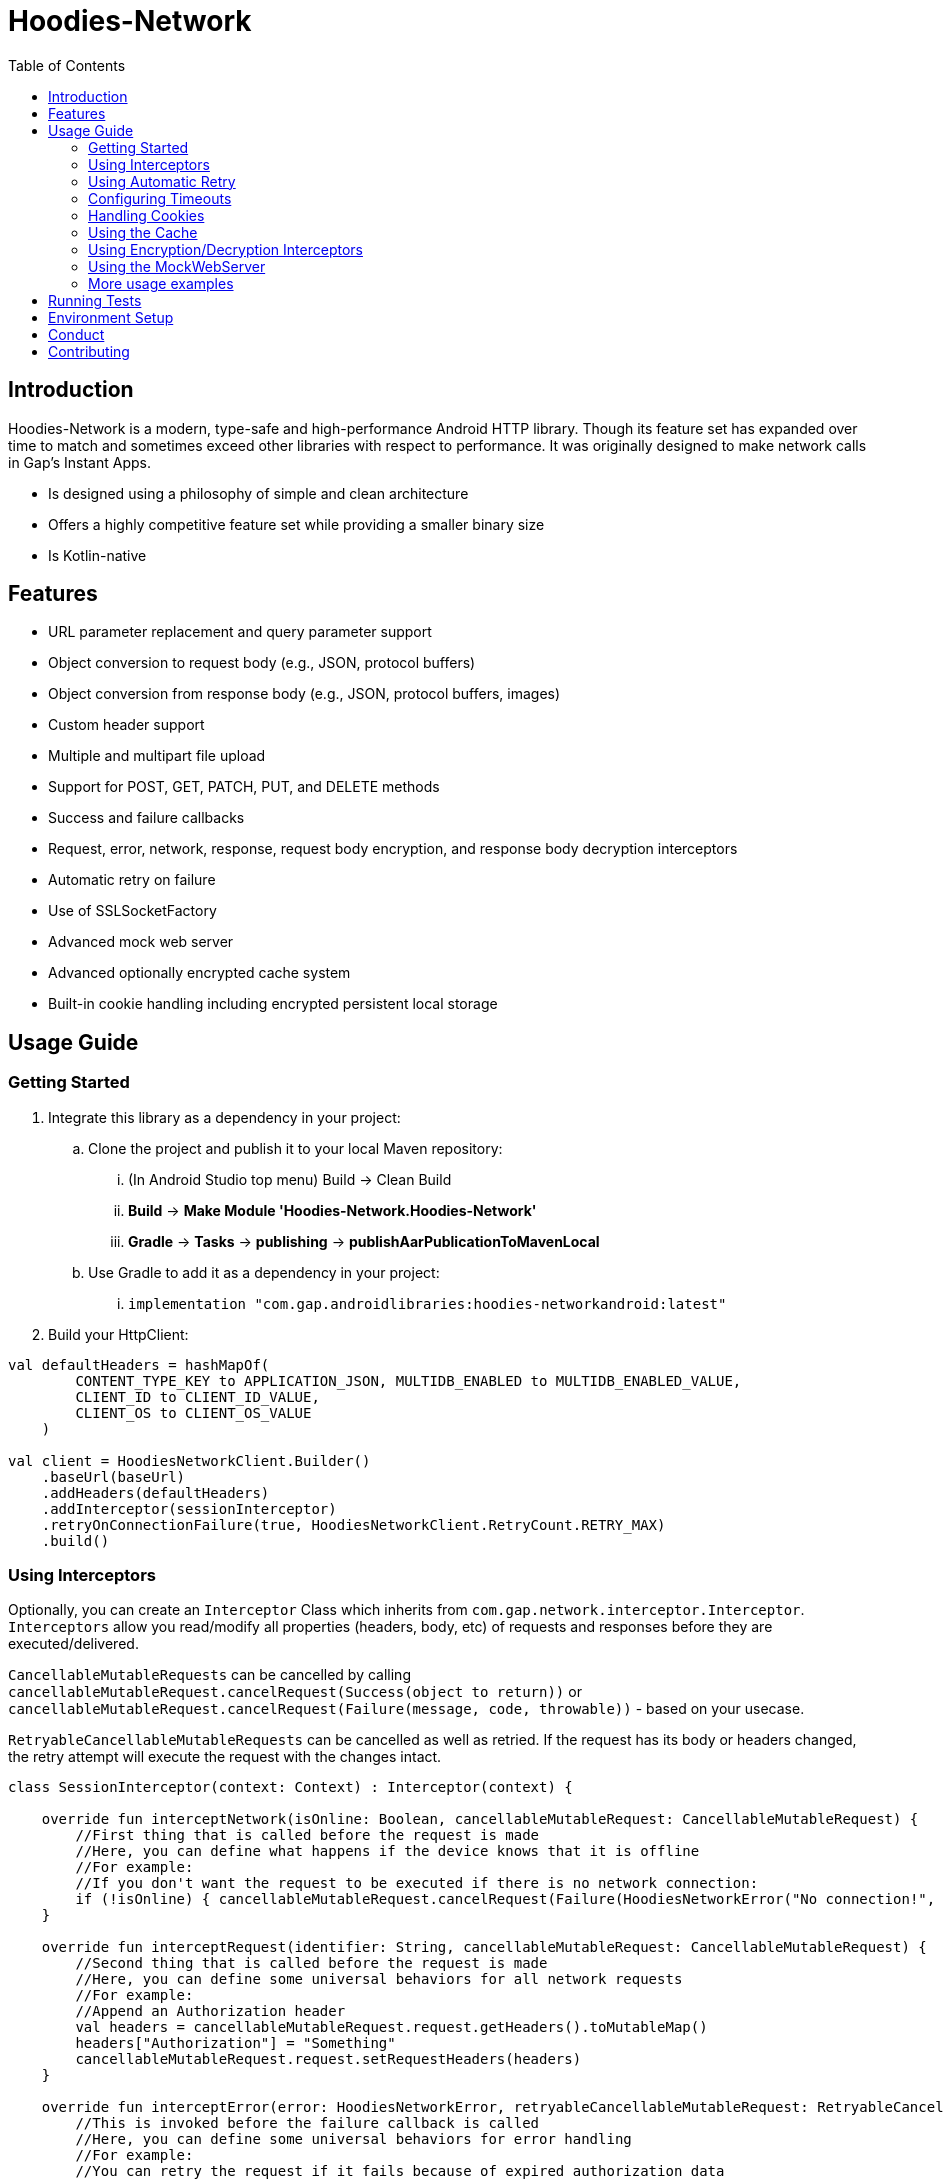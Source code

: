 = Hoodies-Network
:toc:
:source-highlighter: highlightjs

== Introduction
Hoodies-Network is a modern, type-safe and high-performance Android HTTP library. Though its feature set has expanded over time to match and sometimes exceed other libraries with respect to performance.  It was originally designed to make network calls in Gap’s Instant Apps.

* Is designed using a philosophy of simple and clean architecture
* Offers a highly competitive feature set while providing a smaller binary size
* Is Kotlin-native

== Features
* URL parameter replacement and query parameter support
* Object conversion to request body (e.g., JSON, protocol buffers)
* Object conversion from response body (e.g., JSON, protocol buffers, images)
* Custom header support
* Multiple and multipart file upload
* Support for POST, GET, PATCH, PUT, and DELETE methods
* Success and failure callbacks
* Request, error, network, response, request body encryption, and response body decryption interceptors
* Automatic retry on failure
* Use of SSLSocketFactory
* Advanced mock web server
* Advanced optionally encrypted cache system
* Built-in cookie handling including encrypted persistent local storage

== Usage Guide
=== Getting Started
. Integrate this library as a dependency in your project:
.. Clone the project and publish it to your local Maven repository:
... (In Android Studio top menu) Build -> Clean Build
... *Build* -> *Make Module 'Hoodies-Network.Hoodies-Network'*
... *Gradle* -> *Tasks* -> *publishing* -> *publishAarPublicationToMavenLocal*
.. Use Gradle to add it as a dependency in your project: 
... `implementation "com.gap.androidlibraries:hoodies-networkandroid:latest"`
. Build your HttpClient:

[source,kotlin]
----
val defaultHeaders = hashMapOf(
        CONTENT_TYPE_KEY to APPLICATION_JSON, MULTIDB_ENABLED to MULTIDB_ENABLED_VALUE,
        CLIENT_ID to CLIENT_ID_VALUE,
        CLIENT_OS to CLIENT_OS_VALUE
    )

val client = HoodiesNetworkClient.Builder()
    .baseUrl(baseUrl)
    .addHeaders(defaultHeaders)
    .addInterceptor(sessionInterceptor)
    .retryOnConnectionFailure(true, HoodiesNetworkClient.RetryCount.RETRY_MAX)
    .build()
----

=== Using Interceptors
Optionally, you can create an `Interceptor` Class which inherits from `com.gap.network.interceptor.Interceptor`. 
`Interceptors` allow you read/modify all properties (headers, body, etc) of requests and responses before they are executed/delivered.

`CancellableMutableRequests` can be cancelled by calling `cancellableMutableRequest.cancelRequest(Success(object to return))` or `cancellableMutableRequest.cancelRequest(Failure(message, code, throwable))` - based on your usecase.

`RetryableCancellableMutableRequests` can be cancelled as well as retried. 
If the request has its body or headers changed, the retry attempt will execute the request with the changes intact.

[source,kotlin]
----
class SessionInterceptor(context: Context) : Interceptor(context) {

    override fun interceptNetwork(isOnline: Boolean, cancellableMutableRequest: CancellableMutableRequest) {
	//First thing that is called before the request is made
	//Here, you can define what happens if the device knows that it is offline
	//For example:
        //If you don't want the request to be executed if there is no network connection:
	if (!isOnline) { cancellableMutableRequest.cancelRequest(Failure(HoodiesNetworkError("No connection!", 0, SocketTimeoutException("No connection!")))) }
    }

    override fun interceptRequest(identifier: String, cancellableMutableRequest: CancellableMutableRequest) {
        //Second thing that is called before the request is made
	//Here, you can define some universal behaviors for all network requests
	//For example:
	//Append an Authorization header
	val headers = cancellableMutableRequest.request.getHeaders().toMutableMap()        	
	headers["Authorization"] = "Something"
        cancellableMutableRequest.request.setRequestHeaders(headers)
    }

    override fun interceptError(error: HoodiesNetworkError, retryableCancellableMutableRequest: RetryableCancellableMutableRequest, autoRetryAttempts: Int) {
        //This is invoked before the failure callback is called
	//Here, you can define some universal behaviors for error handling
	//For example:
	//You can retry the request if it fails because of expired authorization data
	if (error.code == 403) {
		val headers = retryableCancellableMutableRequest.request.getHeaders().toMutableMap()        	
		headers["Authorization"] = getNewAuthorization()
        	retryableCancellableMutableRequest.request.setRequestHeaders(headers)
	
	  	retryableCancellableMutableRequest.retryRequest()
	}
    }

    override fun interceptResponse(result: Result<*, HoodiesNetworkError>, request: Request<Any>?) {
        //This is invoked upon the successful completion of a request
	//Here, you can define some universal behaviors for all responses
    }
}
----

=== Using Automatic Retry
If a request fails due to a `SocketTimeoutException` or `IOException`, Hoodies-Network can automatically retry the request a specific amount of times. 

Retry is configured in the `HoodiesNetworkClient.Builder()` with the `.retryOnConnectionFailure(true, HoodiesNetworkClient.RetryCount.RETRY_MAX)` method.

The following options are available:

* `HoodiesNetworkClient.RetryCount.RETRY_NEVER`
* `HoodiesNetworkClient.RetryCount.RETRY_ONCE`
* `HoodiesNetworkClient.RetryCount.RETRY_TWICE`
* `HoodiesNetworkClient.RetryCount.RETRY_THRICE`
* `HoodiesNetworkClient.RetryCount.RETRY_MAX`

=== Configuring Timeouts
* Connect timeout can be configured using `HttpClientConfig.setConnectTimeOut(Duration.ofSeconds(seconds))`
* Read timeout can be configured using `HttpClientConfig.setReadTimeOut(Duration.ofSeconds(seconds))`
* Setting the duration to 0 will make the timeout infinite
* Changes apply to all `HttpClients`
* Defaults can be restored using `HttpClientConfig.setFactoryDefaultConfiguration()`

=== Handling Cookies
By default, all cookies are ignored. Cookie retention and manipulation can be performed as follows:

. Pass a `CookieJar` to the `.enableCookiesWithCookieJar()` method of the `HoodiesNetworkClient.Builder()`:
.. (For most use-cases) Use the `CookieJar()`
.. (If cookies must persist across app launches) Use the `PersistentCookieJar("myPersistentCookieJar", context)` - Cookies are securely encrypted while in storage
. Manipulate the contents of the `CookieJar` using the following methods:
.. `getCookiesForHost(host: URI) : List<HttpCookie>` gets all the cookies for a specified host
.. `getAllCookies() : List<HttpCookie>` gets all the cookies stored in the `CookieJar`
.. `getAllHosts() : List<URI>` gets a list of all hosts that have stored cookies in the `CookieJar`
.. `setCookiesForHost(host: URI, cookies: List<HttpCookie>)` overwrites all the cookies for the specified host with those in the passed list 
.. `addCookieForHost(host: URI, cookie: HttpCookie)` adds the passed cookie for the specified host 
.. `removeAllCookies()` deleted all cookies in the `CookieJar`

=== Using the Cache
By default, no data is cached. Caching can be configured and enabled as follows:

. Create a `CacheEnabled` object 
.. If the data in the cache needs to be encrypted, set `encryptionEnabled = true`
.. Decide what the stale data threshold should be and set it: `staleDataThreshold = Duration.ofSeconds(60)`
.. Instantiate the object: `val cacheConfiguration = CacheEnabled(encryptionEnabled = true, staleDataThreshold = Duration.ofSeconds(60), context)`
. Pass the `CacheEnabled` object to the `cacheConfiguration` parameter when making a network request:

[source,kotlin]
----
return@withContext client.getUrlQueryParam<LocationAttribute>(
        queryParams = queryParams,
        api = pathParams,
        cacheConfiguration = cacheConfiguration
    )
----

=== Using Encryption/Decryption Interceptors
Encryption/decryption of the request and response bodies can be implemented by passing an `EncryptionDecryptionInterceptor` to the `.addEncryptionDecryptionInterceptor(encDecInterceptor)` method of the `HoodiesNetworkClient.Builder()`.

[source,kotlin]
----
val encDecInterceptor = EncDecInterceptor(this.context)

class EncDecInterceptor(override val context: Context) : EncryptionDecryptionInterceptor {

    override fun decryptResponse(response: ByteArray): ByteArray {
        // add your decryption logic here
        return  ByteArray(1)
    }

    override fun encryptAdditionalHeaders(additionalHeaderValue: ByteArray): ByteArray {
        // add your encryption logic here
        return  ByteArray(1)
    }

    override fun encryptRequest(requestBodyOrUrlQueryParamKeyValue: ByteArray): ByteArray {
        // add your encryption logic here
        return  ByteArray(1)
    }
}
----

=== Using the MockWebServer
The MockWebServer can replicate your API endpoints for unit testing purposes.

. Create a `MockWebServerManager.Builder()` and set the port: `val serverBuilder = MockWebServerManager.Builder().usePort(5000)`
. Mock your API endpoints (For simple use-cases) Using the MockServerMaker DSL:
+
[source,kotlin]
----
//Make request body
val body = JSONObject()
body.put("name", "test_1")
body.put("salary", "1234")
body.put("age", "123")

//Make request headers
val reqHeaders: MutableMap<String, String> = HashMap()
reqHeaders["key"] = "value"

//Mock response
val response = "{\"status\":\"success\",\"data\":{\"name\":\"test_1\",\"salary\":\"1234\",\"age\":\"123\",\"id\":9221},\"message\":\"Successfully! Record has been added.\"}"

//Set up MockWebServer builder with port
val serverBuilder = MockWebServerManager.Builder().usePort(5000)

//Set up handler on MockWebServer to accept the request body and headers from above
MockServerMaker.Builder()
    .acceptMethod(HoodiesNetworkClient.HttpMethod.POST)
    .expect(body) //Can also be a HashMap<String, String> to validate URL-encoded params
    .expectHeaders(reqHeaders)
    .returnThisJsonIfInputMatches(JSONObject(response))
    .applyToMockWebServerBuilder("/test", serverBuilder)
---- 
.(For advanced behavior) By making a WebServerHandler() for your endpoint:
+
[source,kotlin]
----
val handler = object : WebServerHandler() {
    override fun handleRequest(call: HttpCall) {
        when (method) {
            //KTor-like syntax
            get {
                val delayLength = call.httpExchange.requestURI.toString().split("/").last()
                Thread.sleep(delayLength.toLong() * 1000L)
                call.respond(200, "{\"delay\":\"$delayLength\"}")
            }
            post {
                val delayLength = call.httpExchange.requestURI.toString().split("/").last()
                Thread.sleep(delayLength.toLong() * 1000L)
                call.respond(200, "{\"delay\":\"$delayLength\"}")
            }
        }
    }
}

serverBuilder.addContext("/echodelay", handler)
---- 
. Start the MockWebServer: `val server = serverBuilder.start()`
. Run your tests
. Stop the MockWebServer: `server.stop()`

=== More usage examples
There are many more usage examples in the https://github.com/gapinc/hoodies-network/tree/main/examples[examples folder].

== Running Tests
The test classes package path is at com.gap.hoodies_network(androidTest). 
The test classes use test libraries Mockito and Junit, and run on an Android device. 
The MockWebServer is used to host the endpoints for the tests. 
The test classes are as follows:

* CachingAndCryptographyTest
* FormUrlEncodedRequestTest
* EncryptionDecryptionTest
* FileUploadRequestTests
* HoodiesNetworkClientTest
* HeaderTest
* ImageRequestMockTest
* ImageTests
* JsonRequestTest
* MultiRequestTest
* NetworkConnectionTest
* ResponseDeliveryInstant
* ResponseTest
* RetryTest
* SocketTimeOutTest
* StringRequestTest
* UrlResolverTest
* CookieTests

Tests can be run by right-clicking on the androidTest folder and selecting "Run Tests" from the dropdown menu.

NOTE: A physical device or Android emulator is required to run the tests.

== Environment Setup
* Since this is a Gradle project, any Android and Gradle-compatible IDE can be used. The recommendation is Android Studio.

* Android Studio Bumblebee and above are supported.

== Conduct
This is a professional environment and you are expected to conduct yourself in a professional and courteous manner. 
If you fail to exhibit appropriate conduct, your contributions and interactions will no longer be welcome here.

== Contributing
* Everyone is welcome and encouraged to contribute. If you are looking for a place to start, try working on an unassigned issue with the `good-first-issue` tag. 

* All contributions are expected to conform to standard Kotlin code style and be covered by unit tests.

* PRs will not merged if there are failing tests.

* If you would like to contribute code you can do so through GitHub by forking the repository and sending a pull request. 

* When submitting code, please follow the existing conventions and style in order to keep the code readble. 
